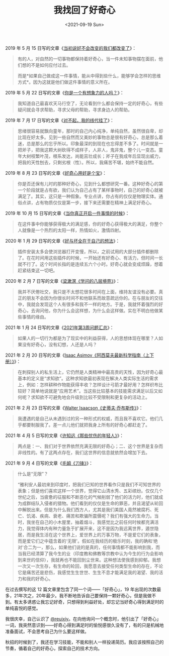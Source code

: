 #+TITLE: 我找回了好奇心
#+DATE: <2021-09-19 Sun>
#+TAGS[]: 随笔

2019 年 5 月 15 日写的文章《[[/posts/we-donot-want-to-change-but-all-changed/][当初说好不会改变的我们都改变了]]》：

#+begin_quote
  有的人，对自然的一切事物都保持着好奇心，当一件未知事物摆在面前，他们想的不是如何应付过去。

  而是*如果自己做成这一件事情，能从中得到些什么，能够学会怎样的思维方式*。因为这就是他们做这件事情的意义所在。
#+end_quote

2019 年 5 月 22 日写的文章《[[/posts/are-you-an-imaginative-person/][你是一个有想象力的人吗？]]》：

#+begin_quote
  我知道自己最喜欢天马行空了，无论看到什么都会保持一定的好奇心，有些疑问就会寻求帮助，寻求父母的帮助，寻求身边人的帮助。
#+end_quote

2019 年 7 月 17 日写的文章《[[/posts/failed-my-linear-algebra/][对不起，我的线代挂了]]》：

#+begin_quote
  思绪很容易就飘向童年，那时的自己内心纯净，单纯自然，虽然很自卑，却比现在好太多。见到一些自然而又美妙的事物总是很有好奇心，总是那么着迷，总是那么的忘乎所以。印象最深的到现在也忘得差不多了。时间就是一把斧子，把我这颗大树砍得不成样子，人非人，鬼非鬼，整个儿一变态。童年大树枝繁叶茂，根系发达，尚能茁壮成长；斧子在我成年后显现出威力，把我的天性刨去，只剩劣根（性）。所以，我痛苦不堪，始终不能自然。
#+end_quote

2019 年 8 月 23 日写的文章《[[/posts/curiosity-is-a-treasure/][好奇心用好是个宝]]》：

#+begin_quote
  你是否还保有儿时的那种好奇心，见到什么都想研究一番。这种好奇心的第一个阶段就是占有欲，我们认为自己占有了某样事物时，自己的好奇心就被满足了。其实，这只是一种假象。专业点讲，你占有的仅仅是物理实体。通俗点讲，占有物质仅仅是第一步，接下来还需要在精神上满足好奇心。
#+end_quote

2019 年 10 月 15 日写的文章《[[/posts/when-you-really-start-something/][当你真正开启一件事情的时候]]》：

#+begin_quote
  在这件事中你能够获得极大的满足感，你的好奇心获得极大的满足，你整个人就像是一个热烈的太阳一样，热情如火，激情四射。
#+end_quote

2020 年 1 月 29 日写的文章《[[/posts/good-and-bad-are-all-in-your-own-thoughts/][好与坏全在于自己的想法]]》：

#+begin_quote
  插件安装太多会使浏览器打开变慢，所以，之前试用的大部分插件都删除了。在花时间用这些插件的时候，一开始还有好奇心、有活力，但时间一长就不行了。这个时间长指的是连续五六个小时。好奇心就会变成烦躁，想着赶紧结束这一切吧。
#+end_quote

2020 年 2 月 7 日写的文章《[[/posts/liang-shuming-eight-levels-of-learning/][梁漱溟《学问的八层境界》]]》：

#+begin_quote
  我并不厌倦社交，我只是不太想花很多时间在上面，维持友谊没有必要。真正的朋友不会因为你很长时间不和他联系而故意疏远你的。在与朋友的交往中，我就会发现这个人有很多和我不一样的地方。于是，我就怀着强烈的好奇心，去询问他，你为什么会这样想，为什么会这样做。实在不明白他做某些事情的缘由。
#+end_quote

2021 年 1 月 24 日写的文章《[[/posts/question-2021-3/][2021年第3周问题汇总]]》：

#+begin_quote
  如果人的一切行为都是为了现实中的利益获得，人的思想体现在哪里？人如果没有好奇心，没有幻想，人还是人吗？
#+end_quote

2021 年 2 月 20 日写的文章《[[/posts/asimov-the-intelligent-mans-guide-to-science/][Isaac Asimov《阿西莫夫最新科学指南（上下册）》]]》：

#+begin_quote
  在刺探别人的私生活上，它仍然是人类精神中最高贵的天性，因为好奇心最基本的定义是“求知欲”。这种求知欲最初表现在解决人类实际生活的需求上，例如：怎样耕种作物能获得丰收？怎样设计弓箭才最好用？怎样织布比较好？简单地说就是“应用艺术”。当这些比较基本的技能需求满足以后又如何呢？求知欲不可避免地会升级到比较不受限制和更复杂的活动上。
#+end_quote

2021 年 2 月 23 日写的文章《[[/posts/steve-jobs/][Walter Isaacson《史蒂夫·乔布斯传》]]》：

#+begin_quote
  我遭遇的是自己从未遇到过的另一种形式的权威，而且我不喜欢它。他们几乎都要制服我了。差一点儿他们就把我身上所有的好奇心都赶走了。
#+end_quote

2021 年 4 月 5 日写的文章《[[/posts/those-sad-young-men/][许知远《那些忧伤的年轻人》]]》：

#+begin_quote
  两点是：一、我们对于世界依然充满无限的好奇心；二、这个世界是复杂而非线性的。有了这两点存在，我们这世界的信息就依然会增加下去。
#+end_quote

2021 年 9 月 4 日写的文章《[[/posts/maugham-the-razors-edge/][毛姆《刀锋》]]》：

#+begin_quote
  什么是“无限”？

  “雅利安人最初来到印度时，把我们已知的世界看作只是我们不可知世界的表象；但是他们喜欢这样一个世界，觉得它山清水秀、五彩缤纷。仅仅几个世纪之后，当疲惫的征服和不断恶化的气候削弱了他们的活力时，他们就成为成群结队入侵者的猎物。他们看到的仅仅是生命的罪恶，并且渴望从轮回中解脱出来。但是为什么我们西方人，尤其是我们美国人竟然被腐朽、死亡、饥渴、疾病、衰老、痛苦和欺骗所震慑呢？我们有强大的生命力。当时，我坐在自己的小木屋里，抽着烟斗，我感觉比之前任何时候都充满活力，我觉得体内有种力量急于扩展开来，这不是因为我远离世界，遁世隐居，而是我生活在这个世界上，爱世界上的万事万物，不是爱它们的表象，而是爱它们之中蕴含着的‘无限'。假如在我经历的极乐时刻，我的确和‘绝对'合二为一，那么，如果他们说的是真的，任何事情都不能影响到我，而当我已经清算了我今生的业（印度教和佛教等宗教中认为今生的行为会影响到来世的信仰），我就再也不能回到尘世来。这种想法使我感到抑郁。我想一次又一次生存，有生命的轮回，我愿意去接受任何类型生命的存在，不论它是痛苦还是悲伤，我感觉生生世世、生生不息才能满足我的渴望、我的活力和我的好奇心。
#+end_quote

在过去撰写的这 12 篇文章里包含了同一个词------「好奇心」，19 年出现的次数最多，21年次之，20年最少。我不断地告诉自己要保持一颗好奇心，但是我做不到。有太多诱惑让我忘记好奇，只想得到利益好处，却忘记当好奇心得到满足时的单纯喜悦的感觉。

我很庆幸，自己认识了 [[https://io-oi.me/][@reuixiy]]。在向他询问一个概念时，他引出了「好奇心」一词，我突然意识到------好奇心得到满足时的愉悦感很久没有了，有的只是机械地准备面试，不会思考自己为什么要这样做。

秋招的时候到了，我还在学习技能，不能和别人一样投递简历。我应该按照自己的节奏，循着自己的好奇心，探索自己的技术方向。